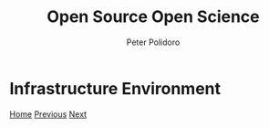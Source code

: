 #+title: Open Source Open Science
#+AUTHOR: Peter Polidoro
#+EMAIL: peter@polidoro.io

* Infrastructure Environment

#+attr_html: :width 640px
#+ATTR_HTML: :align center
[[./complicated.org][file:img/infrastructure-environment.png]]


[[./index.org][Home]] [[./documentation-environment.org][Previous]] [[./complicated.org][Next]]

